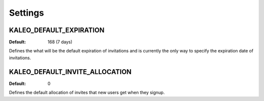 .. _settings:

Settings
========

.. _kaleo_default_expiration:

KALEO_DEFAULT_EXPIRATION
^^^^^^^^^^^^^^^^^^^^^^^^

:Default: 168 (7 days)

Defines the what will be the default expiration of invitations and is
currently the only way to specify the expiration date of invitations.


KALEO_DEFAULT_INVITE_ALLOCATION
^^^^^^^^^^^^^^^^^^^^^^^^^^^^^^^

:Default: 0

Defines the default allocation of invites that new users get when they
signup.
